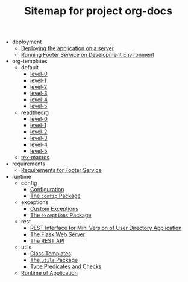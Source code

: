 #+TITLE: Sitemap for project org-docs

   + deployment
     + [[file:deployment/index.org][Deploying the application on a server]]
     + [[file:deployment/run-footer-in-development-environment.org][Running Footer Service on Development Environment]]
   + org-templates
     + default
       + [[file:org-templates/default/level-0.org][level-0]]
       + [[file:org-templates/default/level-1.org][level-1]]
       + [[file:org-templates/default/level-2.org][level-2]]
       + [[file:org-templates/default/level-3.org][level-3]]
       + [[file:org-templates/default/level-4.org][level-4]]
       + [[file:org-templates/default/level-5.org][level-5]]
     + readtheorg
       + [[file:org-templates/readtheorg/level-0.org][level-0]]
       + [[file:org-templates/readtheorg/level-1.org][level-1]]
       + [[file:org-templates/readtheorg/level-2.org][level-2]]
       + [[file:org-templates/readtheorg/level-3.org][level-3]]
       + [[file:org-templates/readtheorg/level-4.org][level-4]]
       + [[file:org-templates/readtheorg/level-5.org][level-5]]
     + [[file:org-templates/tex-macros.org][tex-macros]]
   + requirements
     + [[file:requirements/index.org][Requirements for Footer Service]]
   + runtime
     + config
       + [[file:runtime/config/config.org][Configuration]]
       + [[file:runtime/config/index.org][The =config= Package]]
     + exceptions
       + [[file:runtime/exceptions/custom_exceptions.org][Custom Exceptions]]
       + [[file:runtime/exceptions/index.org][The =exceptions= Package]]
     + rest
       + [[file:runtime/rest/index.org][REST Interface for Mini Version of User Directory Application]]
       + [[file:runtime/rest/app.org][The Flask Web Server]]
       + [[file:runtime/rest/api.org][The REST API]]
     + utils
       + [[file:runtime/utils/class-templates.org][Class Templates]]
       + [[file:runtime/utils/index.org][The =utils= Package]]
       + [[file:runtime/utils/type-utils.org][Type Predicates and Checks]]
     + [[file:runtime/index.org][Runtime of Application]]
  
